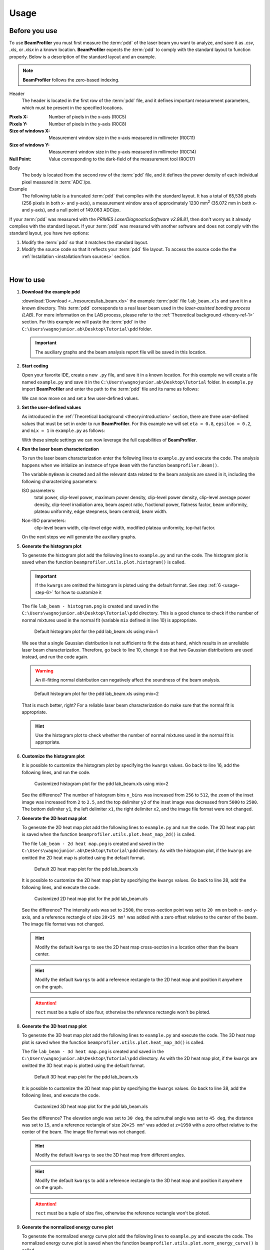 =====
Usage
=====

Before you use
--------------

To use **BeamProfiler** you must first measure the :term:`pdd` of the laser
beam you want to analyze, and save it as `.csv`, `.xls`, or `.xlsx` in a known
location. **BeamProfiler** expects the :term:`pdd` to comply with the standard
layout to function properly. Below is a description of the standard layout and
an example.

.. note::
   **BeamProfiler** follows the zero-based indexing.

Header
   The header is located in the first row of the :term:`pdd` file, and it
   defines important measurement parameters, which must be present in the
   specified locations.

:Pixels X: Number of pixels in the x-axis (R0C5)
:Pixels Y: Number of pixels in the y-axis (R0C8)
:Size of windows X: Measurement window size in the x-axis measured in
   millimeter (R0C11)
:Size of windows Y: Measurement window size in the y-axis measured in
   millimeter (R0C14)
:Null Point: Value corresponding to the dark-field of the measurement tool
   (R0C17)

Body
   The body is located from the second row of the :term:`pdd` file, and it
   defines the power density of each individual pixel measured in
   :term:`ADC`/px.

Example
   The following table is a truncated :term:`pdd` that complies with the
   standard layout. It has a total of 65,536 pixels (256 pixels in both x-
   and y-axis), a measurement window area of approximately 1230 mm\ :sup:`2`
   (35.072 mm in both x- and y-axis), and a null point of 149.063 ADC/px.

   .. csv-table:: Standard layout
      :file: files/example.csv
      :header-rows: 1
      :class: special

If your :term:`pdd` was measured with the *PRIMES LaserDiagnosticsSoftware
v2.98.81*, then don't worry as it already complies with the standard layout.
If your :term:`pdd` was measured with another software and does not comply with
the standard layout, you have two options:

1. Modify the :term:`pdd` so that it matches the standard layout.
2. Modify the source code so that it reflects your :term:`pdd` file layout. To access the source code the the :ref:`Installation <installation:from sources>` section.

|

How to use
----------


1. **Download the example pdd**
   
   :download:`Download <../resources/lab_beam.xls>` the example :term:`pdd` file
   ``lab_beam.xls`` and save it in a known directory. This :term:`pdd`
   corresponds to a real laser beam used in the *laser-assisted bonding process
   (LAB)*. For more information on the LAB process, please refer to the
   :ref:`Theoretical background <theory-ref-1>` section. For this example we
   will paste the :term:`pdd` in the
   ``C:\Users\wagnojunior.ab\Desktop\Tutorial\pdd`` folder.

   .. important::
      The auxiliary graphs and the beam analysis report file will be saved in this location.


2. **Start coding**

   Open your favorite IDE, create a new ``.py`` file, and save it in a known
   location. For this example we will create a file named ``example.py`` and save it in the ``C:\Users\wagnojunior.ab\Desktop\Tutorial`` folder. In ``example.py`` import **BeamProfiler** and enter the path to the :term:`pdd` file and its name as follows:

   .. code-block:: python
      :lineno-start: 1
      :caption: example.py

      import beamprofiler

      # Enter the path to the pdd file and its name
      path = r'C:\Users\wagnojunior.ab\Desktop\Tutorial\pdd'
      fileName = 'lab_beam.xls'

   
   We can now move on and set a few user-defined values.


3. **Set the user-defined values**

   As introduced in the :ref:`Theoretical background <theory:introduction>`
   section, there are three user-defined values that must be set in order to run
   **BeamProfiler**. For this example we will set ``eta = 0.8``, ``epsilon = 0.2``, and ``mix = 1`` in ``example.py`` as follows:

   .. code-block:: python
      :lineno-start: 7
      :caption: example.py

      # Set the user-defined values
      eta = 0.8
      epsilon = 0.2
      mix = 1

   
   With these simple settings we can now leverage the full capabilities of
   **BeamProfiler**.


4. **Run the laser beam characterization**

   To run the laser beam characterization enter the following lines to ``example.py`` and execute the code. The analysis happens when we initialize an instance of type ``Beam`` with the function ``beamprofiler.Beam()``.

   .. code-block:: python
      :lineno-start: 12
      :caption: example.py

      # Initialize an instance of type Beam
      myBeam = beamprofiler.Beam(path, fileName, eta, epsilon, mix)

   .. autofunction:: beamprofiler.Beam.__init__
      :noindex:

   
   The variable ``myBeam`` is created and all the relevant data related to the beam analysis are saved in it, including the following characterizing
   parameters:

   .. _usage-step-4-iso:

   ISO parameters:
      total power, clip-level power, maximum power density, clip-level
      power density, clip-level average power density, clip-level irradiation
      area, beam aspect ratio, fractional power, flatness factor, beam
      uniformity, plateau uniformity, edge steepness, beam centroid, beam width.

   .. _usage-step-4-noniso:

   Non-ISO parameters:
      clip-level beam width, clip-level edge width, modified plateau uniformity,
      top-hat factor.

   On the next steps we will generate the auxiliary graphs.


5. **Generate the histogram plot**

   To generate the histogram plot add the following lines to ``example.py`` and run the code. The histogram plot is saved when the function ``beamprofiler.utils.plot.histogram()`` is called.

   .. code-block:: python
      :lineno-start: 15
      :caption: example.py

      # Generate the histogram plot 
      beamprofiler.utils.plot.histogram(path, fileName, myBeam)

   .. autofunction:: beamprofiler.utils.plot.histogram

   .. important::
         If the ``kwargs`` are omitted the histogram is ploted using the default
         format. See step :ref:`6 <usage-step-6>` for how to customize it


   The file ``lab_beam - histogram.png`` is created and saved in the
   ``C:\Users\wagnojunior.ab\Desktop\Tutorial\pdd`` directory. This is a good chance to check if the number of normal mixtures used in the normal fit (variable ``mix`` defined in line 10) is appropriate.

   .. figure:: images/example_histogram_1.png
      :scale: 40 %
      :alt: Default histogram plot for the pdd lab_beam.xls using mix=1

      Default histogram plot for the pdd lab_beam.xls using mix=1


   We see that a single Gaussian distribution is not sufficient to fit the data at hand, which results in an unreliable laser beam characterization. Therefore, go back to line 10, change it so that two Gaussian distributions are used instead, and run the code again.

   .. warning::
         An ill-fitting normal distribution can negatively affect the soundness of the beam analysis.

   .. code-block:: python
      :lineno-start: 7
      :caption: example.py
      :emphasize-lines: 4

      # Set the user-defined values
      eta = 0.8
      epsilon = 0.2
      mix = 2

   .. figure:: images/example_histogram_2.png
      :scale: 40 %
      :alt: Default histogram plot for the pdd lab_beam.xls using mix=2

      Default histogram plot for the pdd lab_beam.xls using mix=2

   
   That is much better, right? For a reliable laser beam characterization do make sure that the normal fit is appropriate.

   .. hint::
         Use the histogram plot to check whether the number of normal mixtures used in the normal fit is appropriate.


.. _usage-step-6:

6. **Customize the histogram plot**

   It is possible to customize the histogram plot by specifying the ``kwargs``
   values. Go back to line 16, add the following lines, and run the code.

   .. code-block:: python
      :lineno-start: 15
      :caption: example.py
      :emphasize-lines: 2-10

      # Generate the histogram plot
      kwargs = {
         'n_bins': 512,
         'zoom': 2.5,
         'x1': 1600,
         'x2': 2000,
         'y1': 0,
         'y2': 2500,
         'fmt': '.png'
      }
      beamprofiler.utils.plot.histogram(path, fileName, myBeam, **kwargs)

   .. figure:: images/example_histogram_3.png
      :scale: 40 %
      :alt: Customized histogram plot for the pdd lab_beam.xls using mix=2

      Customized histogram plot for the pdd lab_beam.xls using mix=2

   
   See the difference? The number of histogram bins ``n_bins`` was increased from ``256`` to ``512``, the ``zoom`` of the inset image was increased from ``2`` to ``2.5``, and the top delimiter ``y2`` of the inset image was decreased from ``5000`` to ``2500``. The bottom delimiter ``y1``, the left delimiter ``x1``, the right delimiter ``x2``, and the image file format were not changed.


7. **Generate the 2D heat map plot**

   To generate the 2D heat map plot add the following lines to ``example.py`` and run the code. The 2D heat map plot is saved when the function
   ``beamprofiler.utils.plot.heat_map_2d()`` is called.

   .. code-block:: python
      :lineno-start: 27

      # Generate the 2D heat map plot
      beamprofiler.utils.plot.heat_map_2d(path, fileName, myBeam)

   .. autofunction:: beamprofiler.utils.plot.heat_map_2d
      :noindex:

   
   The file ``lab_beam - 2d heat map.png`` is created and saved in the ``C:\Users\wagnojunior.ab\Desktop\Tutorial\pdd`` directory. As with the histogram plot, if the ``kwargs`` are omitted the 2D heat map is plotted using the default format.

   .. figure:: images/example_2d_heatmap_1.png
      :scale: 40 %
      :alt: Default 2D heat map plot for the pdd lab_beam.xls

      Default 2D heat map plot for the pdd lab_beam.xls

   
   It is possible to customize the 2D heat map plot by specifying the ``kwargs`` values. Go back to line 28, add the following lines, and execute the code.

   .. code-block:: python
      :lineno-start: 27
      :emphasize-lines: 2-8

      # Generate the 2D heat map plot
      kwargs = {
         'z_lim': 2500,
         'cross_x': 20,
         'cross_y': 20,
         'rect': (20, 25, 0, 0),
         'fmt': '.png'
      }
      beamprofiler.utils.plot.heat_map_2d(path, fileName, myBeam, **kwargs)


   .. figure:: images/example_2d_heatmap_2.png
      :scale: 40 %
      :alt: Customized 2D heat map plot for the pdd lab_beam.xls

      Customized 2D heat map plot for the pdd lab_beam.xls


   See the difference? The intensity axis was set to ``2500``, the cross-section point was set to ``20 mm`` on both x- and y-axis, and a reference rectangle of size ``20×25 mm²`` was added with a zero offset relative to the center of the beam. The image file format was not changed.
      
   .. hint::
      Modify the default ``kwargs`` to see the 2D heat map cross-section in a location other than the beam center.

   .. hint::
      Modify the default ``kwargs`` to add a reference rectangle to the 2D heat map and position it anywhere on the graph.

   .. attention::
      ``rect`` must be a tuple of size four, otherwise the reference rectangle won't be ploted. 


8. **Generate the 3D heat map plot**
   
   To generate the 3D heat map plot add the following lines to ``example.py`` and execute the code. The 3D heat map plot is saved when the function ``beamprofiler.utils.plot.heat_map_3d()`` is called.

   .. code-block:: python
      :lineno-start: 37

      # Generate the 3D heat map plot
      beamprofiler.utils.plot.heat_map_3d(path, fileName, myBeam)

   .. autofunction:: beamprofiler.utils.plot.heat_map_3d
      :noindex:


   The file ``lab_beam - 3d heat map.png`` is created and saved in the ``C:\Users\wagnojunior.ab\Desktop\Tutorial\pdd`` directory. As with the 2D heat map plot, if the ``kwargs`` are omitted the 3D heat map is plotted using the default format.

   .. figure:: images/example_3d_heatmap_1.png
         :scale: 40 %
         :alt: Default 3D heat map plot for the pdd lab_beam.xls

         Default 3D heat map plot for the pdd lab_beam.xls


   It is possible to customize the 2D heat map plot by specifying the ``kwargs`` values. Go back to line 38, add the following lines, and execute the code.

   .. code-block:: python
      :lineno-start: 37
      :emphasize-lines: 2-8

      # Generate the 3D heat map plot
      kwargs = {
         'elev': 30,
         'azim': 45,
         'dist': 15,
         'rect': (20, 25, 0, 0, 1950), 
         'fmt': '.png'
      }
      beamprofiler.utils.plot.heat_map_3d(path, fileName, myBeam, **kwargs)


   .. figure:: images/example_3d_heatmap_2.png
         :scale: 40 %
         :alt: Customized 3D heat map plot for the pdd lab_beam.xls

         Customized 3D heat map plot for the pdd lab_beam.xls

   See the difference? The elevation angle was set to ``30 deg``, the azimuthal angle was set to ``45 deg``, the distance was set to ``15``, and a reference rectangle of size ``20×25 mm²`` was added at ``z=1950`` with a zero offset relative to the center of the beam. The image file format was not changed.

   .. hint::
      Modify the default ``kwargs`` to see the 3D heat map from different angles.

   .. hint::
      Modify the default ``kwargs`` to add a reference rectangle to the 3D heat map and position it anywhere on the graph.

   .. attention::
      ``rect`` must be a tuple of size five, otherwise the reference rectangle won't be ploted. 


9. **Generate the normalized energy curve plot**
    
   To generate the normalized energy curve plot add the following lines to ``example.py`` and execute the code. The normalized energy curve plot is saved when the function ``beamprofiler.utils.plot.norm_energy_curve()`` is called.

   .. code-block:: python
      :lineno-start: 47

      # Generate the normalized energy curve plot
      beamprofiler.utils.plot.norm_energy_curve(path, fileName, myBeam)

   .. autofunction:: beamprofiler.utils.plot.norm_energy_curve
      :noindex:


   The file ``lab_beam - energy curve.png`` is created and saved in the ``C:\Users\wagnojunior.ab\Desktop\Tutorial\pdd`` directory.


   .. figure:: images/example_energy_curve.png
         :scale: 40 %
         :alt: Default normalized energy curve plot for the pdd lab_beam.xls

         Default normalized energy curve plot for the pdd lab_beam.xls

   It is possible to customize the normalized energy curve plot by specifying the ``kwargs`` values. Go back to line 48, add the following lines, and execute the code.

   .. code-block:: python
      :lineno-start: 47
      :emphasize-lines: 2-4

      # Generate the 3D heat map plot
      kwargs = {
         'fmt': '.svg'
      }
      beamprofiler.utils.plot.norm_energy_curve(path, fileName, myBeam, **kwargs)

   See the difference? The image file format was changed from ``.pgn`` to ``.svg``.

   .. hint::
      Modify the default ``kwargs`` to save the auxiliary graphs in another file format.

10. **Generate the report file**
    
    To generate the beam analysis report file add the following lines to ``example.py`` and execute the code. The report is saved when the function ``beamprofiler.utils.report.write()``

    .. code-block:: python
      :lineno-start: 53

      # Generate the normalized energy curve plot
      beamprofiler.utils.report.write(path, fileName, myBeam)

   .. autofunction:: beamprofiler.utils.report.write
      :noindex:


   The file ``Beam Analysis - lab_beam.xlsx`` is created and saved in the ``C:\Users\wagnojunior.ab\Desktop\Tutorial\pdd`` directory. It includes all the :ref:`ISO <usage-step-4-iso>` and :ref:`non-ISO <usage-step-4-noniso>` characterizing parameters listed in step 4, and the auxiliary graphs from steps 5–9.

   .. warning::
         Only the auxiliary graphs saved in the ``.png`` format are included in the report file.


   .. figure:: images/example_report.png
         :scale: 40 %
         :alt: Beam analysis report for the pdd lab_beam.xls

         Beam analysis report for the pdd lab_beam.xls

11. **Review the final code and try it yourself**
    
    Most likely the default format of the auxiliary graphs will not be suitable for every :term:`pdd`, therefore it is important that you are familiar with the customization available in **BeamProfiler**. Review the final code and try it yourself!
    
   .. code-block:: python
      :lineno-start: 1

      import beamprofiler

      # Enter the path to the pdd file and its name
      path = r'C:\Users\wagnojunior.ab\Desktop\Tutorial\pdd'
      fileName = 'lab_beam.xls'

      # Set the user-defined values
      eta = 0.8
      epsilon = 0.2
      mix = 2

      # Initialize an instance of type Beam
      myBeam = beamprofiler.Beam(path, fileName, eta, epsilon, mix)

      # Generate the histogram plot
      kwargs = {
          'n_bins': 512,
          'zoom': 2.5,
          'x1': 1600,
          'x2': 2000,
          'y1': 0,
          'y2': 2500,
          'fmt': '.png'
      }
      beamprofiler.utils.plot.histogram(path, fileName, myBeam, **kwargs)

      # Generate the 2D heat map plot
      kwargs = {
          'z_lim': 2500,
          'cross_x': 20,
          'cross_y': 20,
          'rect': (20, 25, 0, 0),
          'fmt': '.png'
      }
      beamprofiler.utils.plot.heat_map_2d(path, fileName, myBeam, **kwargs)

      # Generate the 3D heat map plot
      kwargs = {
          'elev': 30,
          'azim': 45,
          'dist': 15,
          'rect': (20, 25, 0, 0, 1950),
          'fmt': '.png'
      }
      beamprofiler.utils.plot.heat_map_3d(path, fileName, myBeam, **kwargs)

      # Generate the normalized energy curve plot
      kwargs = {
          'fmt': '.svg'
      }
      beamprofiler.utils.plot.norm_energy_curve(path, fileName, myBeam)

      # Generate the report file
      beamprofiler.utils.report.write(path, fileName, myBeam)
